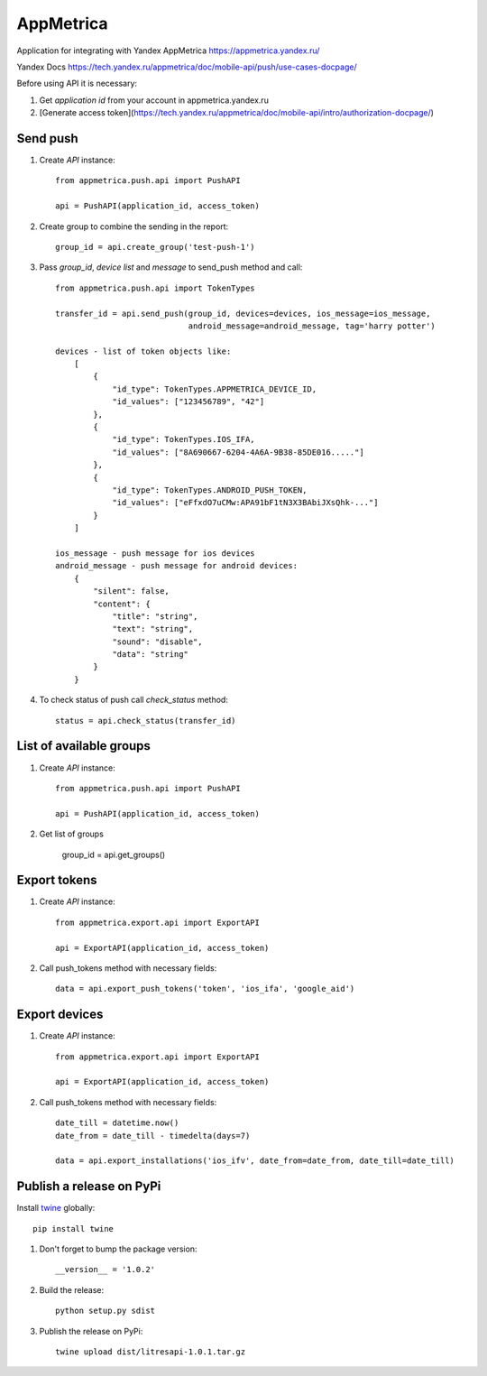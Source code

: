 ==========
AppMetrica
==========

Application for integrating with Yandex AppMetrica https://appmetrica.yandex.ru/

Yandex Docs https://tech.yandex.ru/appmetrica/doc/mobile-api/push/use-cases-docpage/

.. image:: https://travis-ci.org/MyBook/appmetrica.svg?branch=master
    :target: https://travis-ci.org/MyBook/appmetrica
.. image:: https://codecov.io/gh/MyBook/appmetrica/branch/master/graph/badge.svg
    :target: https://codecov.io/gh/MyBook/appmetrica

Before using API it is necessary:

1. Get `application id` from your account in appmetrica.yandex.ru

2. [Generate access token](https://tech.yandex.ru/appmetrica/doc/mobile-api/intro/authorization-docpage/)

Send push
---------

1. Create `API` instance::

    from appmetrica.push.api import PushAPI

    api = PushAPI(application_id, access_token)

2. Create group to combine the sending in the report::

    group_id = api.create_group('test-push-1')

3. Pass `group_id`, `device list` and `message` to send_push method and call::

    from appmetrica.push.api import TokenTypes

    transfer_id = api.send_push(group_id, devices=devices, ios_message=ios_message,
                                android_message=android_message, tag='harry potter')

    devices - list of token objects like:
        [
            {
                "id_type": TokenTypes.APPMETRICA_DEVICE_ID,
                "id_values": ["123456789", "42"]
            },
            {
                "id_type": TokenTypes.IOS_IFA,
                "id_values": ["8A690667-6204-4A6A-9B38-85DE016....."]
            },
            {
                "id_type": TokenTypes.ANDROID_PUSH_TOKEN,
                "id_values": ["eFfxdO7uCMw:APA91bF1tN3X3BAbiJXsQhk-..."]
            }
        ]

    ios_message - push message for ios devices
    android_message - push message for android devices:
        {
            "silent": false,
            "content": {
                "title": "string",
                "text": "string",
                "sound": "disable",
                "data": "string"
            }
        }

4. To check status of push call `check_status` method::

    status = api.check_status(transfer_id)


List of available groups
------------------------

1. Create `API` instance::

    from appmetrica.push.api import PushAPI

    api = PushAPI(application_id, access_token)

2. Get list of groups

    group_id = api.get_groups()


Export tokens
-------------

1. Create `API` instance::

    from appmetrica.export.api import ExportAPI

    api = ExportAPI(application_id, access_token)

2. Call push_tokens method with necessary fields::

    data = api.export_push_tokens('token', 'ios_ifa', 'google_aid')


Export devices
--------------

1. Create `API` instance::

    from appmetrica.export.api import ExportAPI

    api = ExportAPI(application_id, access_token)

2. Call push_tokens method with necessary fields::

    date_till = datetime.now()
    date_from = date_till - timedelta(days=7)

    data = api.export_installations('ios_ifv', date_from=date_from, date_till=date_till)



Publish a release on PyPi
-------------------------

Install `twine <https://pypi.org/project/twine/>`_ globally::

  pip install twine

1. Don't forget to bump the package version::

    __version__ = '1.0.2'

2. Build the release::

    python setup.py sdist

3. Publish the release on PyPi::

    twine upload dist/litresapi-1.0.1.tar.gz
